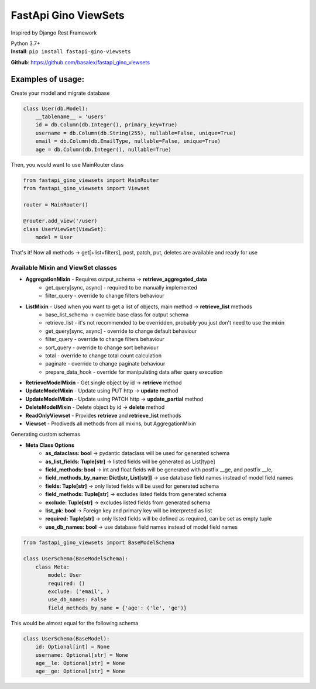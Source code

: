 
FastApi Gino ViewSets
===========================

Inspired by Django Rest Framework

| Python 3.7+


| **Install**: ``pip install fastapi-gino-viewsets``

**Github**: https://github.com/basalex/fastapi_gino_viewsets

Examples of usage:
~~~~~~~~~~~~~~~~~~

Create your model and migrate database

.. code:: python

    class User(db.Model):
        __tablename__ = 'users'
        id = db.Column(db.Integer(), primary_key=True)
        username = db.Column(db.String(255), nullable=False, unique=True)
        email = db.Column(db.EmailType, nullable=False, unique=True)
        age = db.Column(db.Integer(), nullable=True)

Then, you would want to use MainRouter class

.. code:: python

    from fastapi_gino_viewsets import MainRouter
    from fastapi_gino_viewsets import Viewset

    router = MainRouter()

    @router.add_view('/user)
    class UserViewSet(ViewSet):
        model = User

| That's it! Now all methods -> get[+list+filters], post, patch, put, deletes are available and ready for use


Available Mixin and ViewSet classes
-----------------------------------

* **AggregationMixin** - Requires output_schema ->  **retrieve_aggregated_data**
    * get_query[sync, async] - required to be manually implemented
    * filter_query - override to change filters behaviour
* **ListMixin** - Used when you want to get a list of objects, main method -> **retrieve_list** methods
    * base_list_schema -> override base class for output schema
    * retrieve_list - it's not recommended to be overridden, probably you just don't need to use the mixin
    * get_query[sync, async] - override to change default behaviour
    * filter_query - override to change filters behaviour
    * sort_query - override to change sort behaviour
    * total - override to change total count calculation
    * paginate - override to change paginate behaviour
    * prepare_data_hook - override for manipulating data after query execution
* **RetrieveModelMixin** - Get single object by id -> **retrieve** method
* **UpdateModelMixin** - Update using PUT http -> **update** method
* **UpdateModelMixin** - Update using PATCH http -> **update_partial** method
* **DeleteModelMixin** - Delete object by id -> **delete** method
* **ReadOnlyViewset** - Provides  **retrieve** and  **retrieve_list** methods
* **Viewset** - Prodiveds all methods from all mixins, but AggregationMixin


| Generating custom schemas

* **Meta Class Options**
    * **as_dataclass: bool** -> pydantic dataclass will be used for generated schema
    * **as_list_fields: Tuple[str]** -> listed fields will be generated as List[type]
    * **field_methods: bool** -> int and float fields will be generated with postfix __ge, and postfix __le,
    * **field_methods_by_name: Dict[str, List[str]]** -> use database field names instead of model field names
    * **fields: Tuple[str]** -> only listed fields will be used for generated schema
    * **field_methods: Tuple[str]** -> excludes listed fields from generated schema
    * **exclude: Tuple[str]** -> excludes listed fields from generated schema
    * **list_pk: bool** -> Foreign key and primary key will be interpreted as list
    * **required: Tuple[str]** -> only listed fields will be defined as required, can be set as empty tuple
    * **use_db_names: bool** -> use database field names instead of model field names

.. code:: python

    from fastapi_gino_viewsets import BaseModelSchema

    class UserSchema(BaseModelSchema):
        class Meta:
            model: User
            required: ()
            exclude: ('email', )
            use_db_names: False
            field_methods_by_name = {'age': ('le', 'ge')}

| This would be almost equal for the following schema

.. code:: python

    class UserSchema(BaseModel):
        id: Optional[int] = None
        username: Optional[str] = None
        age__le: Optional[str] = None
        age__ge: Optional[str] = None
